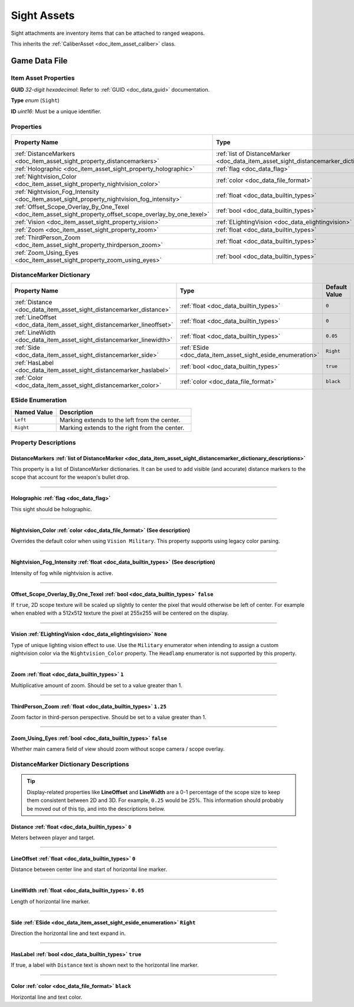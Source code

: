 .. _doc_item_asset_sight:

Sight Assets
============

Sight attachments are inventory items that can be attached to ranged weapons.

This inherits the :ref:`CaliberAsset <doc_item_asset_caliber>` class.

Game Data File
--------------

Item Asset Properties
`````````````````````

**GUID** *32-digit hexadecimal*: Refer to :ref:`GUID <doc_data_guid>` documentation.

**Type** *enum* (``Sight``)

**ID** *uint16*: Must be a unique identifier.

Properties
``````````

.. list-table::
   :widths: 40 40 20
   :header-rows: 1
   
   * - Property Name
     - Type
     - Default Value
   * - :ref:`DistanceMarkers <doc_item_asset_sight_property_distancemarkers>`
     - :ref:`list of DistanceMarker <doc_data_item_asset_sight_distancemarker_dictionary_descriptions>`
     - n/a
   * - :ref:`Holographic <doc_item_asset_sight_property_holographic>`
     - :ref:`flag <doc_data_flag>`
     - n/a
   * - :ref:`Nightvision_Color <doc_item_asset_sight_property_nightvision_color>`
     - :ref:`color <doc_data_file_format>`
     - See description
   * - :ref:`Nightvision_Fog_Intensity <doc_item_asset_sight_property_nightvision_fog_intensity>`
     - :ref:`float <doc_data_builtin_types>`
     - See description
   * - :ref:`Offset_Scope_Overlay_By_One_Texel <doc_item_asset_sight_property_offset_scope_overlay_by_one_texel>`
     - :ref:`bool <doc_data_builtin_types>`
     - ``false``
   * - :ref:`Vision <doc_item_asset_sight_property_vision>`
     - :ref:`ELightingVision <doc_data_elightingvision>`
     - ``None``
   * - :ref:`Zoom <doc_item_asset_sight_property_zoom>`
     - :ref:`float <doc_data_builtin_types>`
     - ``1``
   * - :ref:`ThirdPerson_Zoom <doc_item_asset_sight_property_thirdperson_zoom>`
     - :ref:`float <doc_data_builtin_types>`
     - ``1.25``
   * - :ref:`Zoom_Using_Eyes <doc_item_asset_sight_property_zoom_using_eyes>`
     - :ref:`bool <doc_data_builtin_types>`
     - ``false``

DistanceMarker Dictionary
`````````````````````````

.. list-table::
   :widths: 40 40 20
   :header-rows: 1
   
   * - Property Name
     - Type
     - Default Value
   * - :ref:`Distance <doc_data_item_asset_sight_distancemarker_distance>`
     - :ref:`float <doc_data_builtin_types>`
     - ``0``
   * - :ref:`LineOffset <doc_data_item_asset_sight_distancemarker_lineoffset>`
     - :ref:`float <doc_data_builtin_types>`
     - ``0``
   * - :ref:`LineWidth <doc_data_item_asset_sight_distancemarker_linewidth>`
     - :ref:`float <doc_data_builtin_types>`
     - ``0.05``
   * - :ref:`Side <doc_data_item_asset_sight_distancemarker_side>`
     - :ref:`ESide <doc_data_item_asset_sight_eside_enumeration>`
     - ``Right``
   * - :ref:`HasLabel <doc_data_item_asset_sight_distancemarker_haslabel>`
     - :ref:`bool <doc_data_builtin_types>`
     - ``true``
   * - :ref:`Color <doc_data_item_asset_sight_distancemarker_color>`
     - :ref:`color <doc_data_file_format>`
     - ``black``

.. _doc_data_item_asset_sight_eside_enumeration:

ESide Enumeration
`````````````````

.. list-table::
   :widths: 25 75
   :header-rows: 1
   
   * - Named Value
     - Description
   * - ``Left``
     - Marking extends to the left from the center.
   * - ``Right``
     - Marking extends to the right from the center.

Property Descriptions
`````````````````````

.. _doc_item_asset_sight_property_distancemarkers:

DistanceMarkers :ref:`list of DistanceMarker <doc_data_item_asset_sight_distancemarker_dictionary_descriptions>`
::::::::::::::::::::::::::::::::::::::::::::::::::::::::::::::::::::::::::::::::::::::::::::::::::::::::::::::::

This property is a list of DistanceMarker dictionaries. It can be used to add visible (and accurate) distance markers to the scope that account for the weapon's bullet drop.

----

.. _doc_item_asset_sight_property_holographic:

Holographic :ref:`flag <doc_data_flag>`
:::::::::::::::::::::::::::::::::::::::::::::::

This sight should be holographic.

----

.. _doc_item_asset_sight_property_nightvision_color:

Nightvision_Color :ref:`color <doc_data_file_format>` (See description)
::::::::::::::::::::::::::::::::::::::::::::::::::::::::::::::::::::::::

Overrides the default color when using ``Vision Military``. This property supports using legacy color parsing.

----

.. _doc_item_asset_sight_property_nightvision_fog_intensity:

Nightvision_Fog_Intensity :ref:`float <doc_data_builtin_types>` (See description)
::::::::::::::::::::::::::::::::::::::::::::::::::::::::::::::::::::::::::::::::::::::::::::

Intensity of fog while nightvision is active.

----

.. _doc_item_asset_sight_property_offset_scope_overlay_by_one_texel:

Offset_Scope_Overlay_By_One_Texel :ref:`bool <doc_data_builtin_types>` ``false``
::::::::::::::::::::::::::::::::::::::::::::::::::::::::::::::::::::::::::::::::

If ``true``, 2D scope texture will be scaled up slightly to center the pixel that would otherwise be left of center. For example when enabled with a 512x512 texture the pixel at 255x255 will be centered on the display.

----

.. _doc_item_asset_sight_property_vision:

Vision :ref:`ELightingVision <doc_data_elightingvision>` ``None``
:::::::::::::::::::::::::::::::::::::::::::::::::::::::::::::::::

Type of unique lighting vision effect to use. Use the ``Military`` enumerator when intending to assign a custom nightvision color via the ``Nightvision_Color`` property. The ``Headlamp`` enumerator is not supported by this property.

----

.. _doc_item_asset_sight_property_zoom:

Zoom :ref:`float <doc_data_builtin_types>` ``1``
::::::::::::::::::::::::::::::::::::::::::::::::::::::::::

Multiplicative amount of zoom. Should be set to a value greater than 1.

----

.. _doc_item_asset_sight_property_thirdperson_zoom:

ThirdPerson_Zoom :ref:`float <doc_data_builtin_types>` ``1.25``
:::::::::::::::::::::::::::::::::::::::::::::::::::::::::::::::::::::::::

Zoom factor in third-person perspective. Should be set to a value greater than 1.

----

.. _doc_item_asset_sight_property_zoom_using_eyes:

Zoom_Using_Eyes :ref:`bool <doc_data_builtin_types>` ``false``
::::::::::::::::::::::::::::::::::::::::::::::::::::::::::::::::::::::::

Whether main camera field of view should zoom without scope camera / scope overlay.

.. _doc_data_item_asset_sight_distancemarker_dictionary_descriptions:

DistanceMarker Dictionary Descriptions
``````````````````````````````````````

.. tip:: Display-related properties like **LineOffset** and **LineWidth** are a 0-1 percentage of the scope size to keep them consistent between 2D and 3D. For example, ``0.25`` would be 25%. This information should probably be moved out of this tip, and into the descriptions below.

.. _doc_data_item_asset_sight_distancemarker_distance:

Distance :ref:`float <doc_data_builtin_types>` ``0``
::::::::::::::::::::::::::::::::::::::::::::::::::::::::::::::::

Meters between player and target.

----

.. _doc_data_item_asset_sight_distancemarker_lineoffset:

LineOffset :ref:`float <doc_data_builtin_types>` ``0``
::::::::::::::::::::::::::::::::::::::::::::::::::::::::::::::::

Distance between center line and start of horizontal line marker.

----

.. _doc_data_item_asset_sight_distancemarker_linewidth:

LineWidth :ref:`float <doc_data_builtin_types>` ``0.05``
::::::::::::::::::::::::::::::::::::::::::::::::::::::::::::::::

Length of horizontal line marker.

----

.. _doc_data_item_asset_sight_distancemarker_side:

Side :ref:`ESide <doc_data_item_asset_sight_eside_enumeration>` ``Right``
:::::::::::::::::::::::::::::::::::::::::::::::::::::::::::::::::::::::::

Direction the horizontal line and text expand in.

----

.. _doc_data_item_asset_sight_distancemarker_haslabel:

HasLabel :ref:`bool <doc_data_builtin_types>` ``true``
::::::::::::::::::::::::::::::::::::::::::::::::::::::::::::::::::

If true, a label with ``Distance`` text is shown next to the horizontal line marker.

----

.. _doc_data_item_asset_sight_distancemarker_color:

Color :ref:`color <doc_data_file_format>` ``black``
::::::::::::::::::::::::::::::::::::::::::::::::::::::::

Horizontal line and text color.